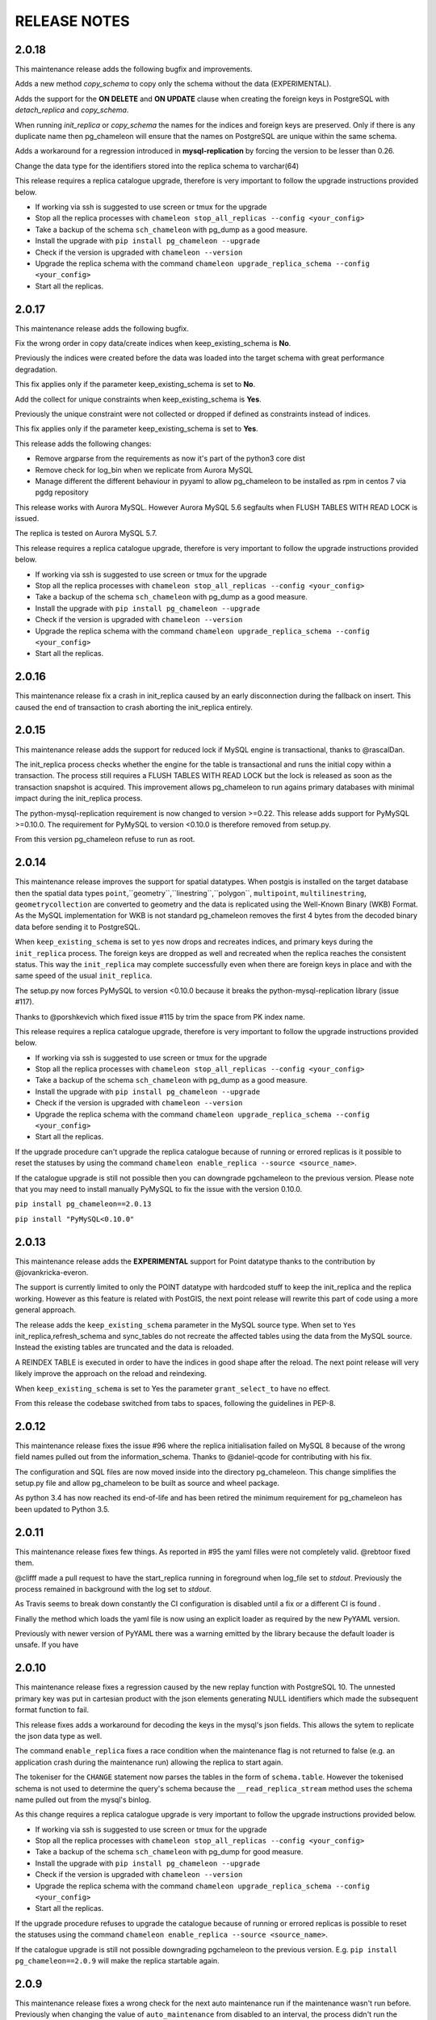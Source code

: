 RELEASE NOTES
*************************
2.0.18
--------------------------
This maintenance release adds the following bugfix and improvements.

Adds a new method `copy_schema` to copy only the schema without the data (EXPERIMENTAL).

Adds the support for the **ON DELETE** and **ON UPDATE** clause when creating the foreign keys in PostgreSQL with `detach_replica` 
and `copy_schema`.

When running `init_replica` or `copy_schema` the names for the indices and foreign keys are preserved.
Only if there is any duplicate name then pg_chameleon will ensure that the names on PostgreSQL are unique within the same schema.

Adds a workaround for a regression introduced in **mysql-replication** by forcing the version to be lesser than 0.26.


Change the data type for the identifiers stored into the replica schema to varchar(64)

This release requires a replica catalogue upgrade, therefore is very important to follow the upgrade instructions provided below.

* If working via ssh is suggested to use screen or tmux for the upgrade
* Stop all the replica processes with ``chameleon stop_all_replicas --config <your_config>``
* Take a backup of the schema ``sch_chameleon`` with pg_dump as a good measure.
* Install the upgrade with ``pip install pg_chameleon --upgrade``
* Check if the version is upgraded with ``chameleon --version``
* Upgrade  the replica schema with the command ``chameleon upgrade_replica_schema --config <your_config>``
* Start all the replicas.

2.0.17
--------------------------
This maintenance release adds the following bugfix.

Fix the wrong order in copy data/create indices when keep_existing_schema is **No**.

Previously the indices were created before the data was loaded into the target schema with great performance degradation.

This fix applies only if the parameter keep_existing_schema is set to **No**. 

Add the collect for unique constraints when keep_existing_schema is **Yes**. 

Previously the unique constraint were not collected or dropped if defined as constraints instead of indices.

This fix applies only if the parameter keep_existing_schema is set to **Yes**. 

This release adds the following changes:

* Remove argparse from the requirements as now it's part of the python3 core dist
* Remove check for log_bin when we replicate from Aurora MySQL
* Manage different the different behaviour in pyyaml to allow pg_chameleon to be installed as rpm in centos 7 via pgdg repository

This release works with Aurora MySQL. However Aurora MySQL 5.6 segfaults when FLUSH TABLES WITH READ LOCK is issued.

The replica is tested on Aurora MySQL 5.7.

This release requires a replica catalogue upgrade, therefore is very important to follow the upgrade instructions provided below.

* If working via ssh is suggested to use screen or tmux for the upgrade
* Stop all the replica processes with ``chameleon stop_all_replicas --config <your_config>``
* Take a backup of the schema ``sch_chameleon`` with pg_dump as a good measure.
* Install the upgrade with ``pip install pg_chameleon --upgrade``
* Check if the version is upgraded with ``chameleon --version``
* Upgrade  the replica schema with the command ``chameleon upgrade_replica_schema --config <your_config>``
* Start all the replicas.

2.0.16
--------------------------
This maintenance release fix a crash in init_replica caused by an early disconnection during the fallback on insert.
This caused the end of transaction to crash aborting the init_replica entirely.


2.0.15
--------------------------
This maintenance release adds the support for reduced lock if MySQL engine is transactional, thanks to @rascalDan.

The init_replica process checks whether the engine for the table is transactional and runs the initial copy within a transaction.
The process still requires a FLUSH TABLES WITH READ LOCK but the lock is released as soon as the transaction snapshot is acquired.
This improvement allows pg_chameleon to run agains primary databases with minimal impact during the init_replica process.

The python-mysql-replication requirement is now changed to version >=0.22. This release adds support for PyMySQL >=0.10.0.
The requirement for PyMySQL to version <0.10.0 is therefore removed from setup.py.

From this version pg_chameleon refuse to run as root.

2.0.14
--------------------------
This maintenance release improves the support for spatial datatypes.
When postgis is installed on the target database then the spatial data types
``point``,``geometry``,``linestring``,``polygon``, ``multipoint``, ``multilinestring``, ``geometrycollection`` are converted to
geometry and the data is replicated using the Well-Known Binary (WKB) Format. As the MySQL implementation for WKB is not standard pg_chameleon
removes the first 4 bytes from the decoded binary data before sending it to PostgreSQL.

When ``keep_existing_schema`` is set to ``yes`` now drops and recreates indices, and primary keys during the ``init_replica`` process.
The foreign keys are dropped as well and recreated when the replica reaches the consistent status.
This way the ``init_replica`` may complete successfully even when there are foreign keys in place and with the same speed of the usual ``init_replica``.

The setup.py now forces PyMySQL to version <0.10.0 because it breaks the python-mysql-replication library (issue #117).

Thanks to @porshkevich which fixed issue #115 by trim the space from PK index name.

This release requires a replica catalogue upgrade, therefore is very important to follow the upgrade instructions provided below.

* If working via ssh is suggested to use screen or tmux for the upgrade
* Stop all the replica processes with ``chameleon stop_all_replicas --config <your_config>``
* Take a backup of the schema ``sch_chameleon`` with pg_dump as a good measure.
* Install the upgrade with ``pip install pg_chameleon --upgrade``
* Check if the version is upgraded with ``chameleon --version``
* Upgrade  the replica schema with the command ``chameleon upgrade_replica_schema --config <your_config>``
* Start all the replicas.

If the upgrade procedure can't upgrade the replica catalogue because of running or errored replicas is it possible to reset the statuses by
using the command ``chameleon enable_replica --source <source_name>``.

If the catalogue upgrade is still  not possible then you can downgrade pgchameleon to the previous version. Please note that you may need to
install manually PyMySQL to fix the issue with the version 0.10.0.

``pip install pg_chameleon==2.0.13``

``pip install "PyMySQL<0.10.0"``




2.0.13
--------------------------
This maintenance release adds the **EXPERIMENTAL** support for Point datatype thanks to the contribution by @jovankricka-everon.

The support is currently limited to only the POINT datatype with hardcoded stuff to keep the init_replica and the replica working.
However as this feature is related with PostGIS, the next point release will rewrite this part of code using a more general approach.

The release adds the ``keep_existing_schema`` parameter in the MySQL source type. When set to ``Yes`` init_replica,refresh_schema and
sync_tables do not recreate the affected tables using the data from the MySQL source.
Instead the existing tables are truncated and the data is reloaded.

A REINDEX TABLE is executed in order to have the indices in good shape after the reload.
The next point release will very likely improve the approach on the reload and reindexing.

When ``keep_existing_schema`` is set to Yes the parameter ``grant_select_to`` have no effect.

From this release the codebase switched from tabs to spaces, following the guidelines in PEP-8.

2.0.12
--------------------------
This maintenance release fixes the issue #96 where the replica initialisation failed on MySQL 8 because of the wrong field names pulled out from the information_schema.
Thanks to @daniel-qcode for contributing with his fix.

The configuration and SQL files are now moved inside into the directory pg_chameleon. This change simplifies the setup.py file and allow pg_chameleon to be
built as source and wheel package.

As python 3.4 has now reached its end-of-life and has been retired the minimum requirement for pg_chameleon has been updated to Python 3.5.

2.0.11
--------------------------
This maintenance release fixes few things.
As reported in #95 the yaml filles were not completely valid. @rebtoor fixed them.

@clifff made a pull request to have the start_replica running in foreground when log_file set to `stdout`.
Previously the process remained in background with the log set to `stdout`.

As Travis seems to break down constantly the CI configuration is disabled until a fix or a different CI is found .

Finally the method which loads the yaml file is now using an explicit loader as required by the new PyYAML version.

Previously with newer version of PyYAML there was a warning emitted by the library because the default loader is unsafe.
If you have

2.0.10
--------------------------
This maintenance release  fixes a  regression caused by the new replay function with PostgreSQL 10. The unnested primary key was put in cartesian product with the
json elements generating NULL identifiers which made the subsequent format function to fail.

This release fixes adds a workaround for decoding the keys in the mysql's json fields. This allows the sytem to replicate the json data type as well.

The command ``enable_replica`` fixes a race condition when the maintenance flag is not returned to false (e.g. an application crash during the maintenance run) allowing the replica to start again.


The tokeniser for the ``CHANGE`` statement now parses the tables in the form of ``schema.table``. However the tokenised schema is not used to determine the
query's schema because the ``__read_replica_stream`` method uses the schema name pulled out from the mysql's binlog.


As this change requires a replica catalogue upgrade is very important to follow the upgrade instructions provided below.


* If working via ssh is suggested to use screen or tmux for the upgrade
* Stop all the replica processes with ``chameleon stop_all_replicas --config <your_config>``
* Take a backup of the schema ``sch_chameleon`` with pg_dump for good measure.
* Install the upgrade with ``pip install pg_chameleon --upgrade``
* Check if the version is upgraded with ``chameleon --version``
* Upgrade  the replica schema with the command ``chameleon upgrade_replica_schema --config <your_config>``
* Start all the replicas.


If the upgrade procedure refuses to upgrade the catalogue because of running or errored replicas is possible to reset the statuses using the command ``chameleon enable_replica --source <source_name>``.

If the catalogue upgrade is still  not possible downgrading pgchameleon to the previous version. E.g. ``pip install pg_chameleon==2.0.9`` will make the replica startable again.




2.0.9
--------------------------
This maintenance release  fixes a wrong check for the next auto maintenance run if the maintenance wasn't run before.
Previously when changing the value of ``auto_maintenance`` from disabled to an interval, the process didn't run the automatic maintenance unless a manual maintenance
was executed before.

This release adds improvements on the replay function's speed. The new version is now replaying the data without accessing the parent log partition and
the decoding logic has been simplified. Not autoritative tests has shown a cpu gain of at least 10% and a better memory allocation.
However your mileage may vary.

The GTID operational mode has been improved removing the blocking mode which caused increased lag in systems with larger binlog size.

As this change requires a replica catalogue upgrade is very important to follow the upgrade instructions provided below.


* If working via ssh is suggested to use screen or tmux for the upgrade
* Stop all the replica processes with ``chameleon stop_all_replicas --config <your_config>``
* Take a backup of the schema ``sch_chameleon`` with pg_dump for good measure.
* Install the upgrade with ``pip install pg_chameleon --upgrade``
* Check if the version is upgraded with ``chameleon --version``
* Upgrade  the replica schema with the command ``chameleon upgrade_replica_schema --config <your_config>``
* Start all the replicas.


If the upgrade procedure refuses to upgrade the catalogue because of running or errored replicas is possible to reset the statuses using the command ``chameleon enable_replica --source <source_name>``.

If the catalogue upgrade is still  not possible downgrading pgchameleon to the previous version. E.g. ``pip install pg_chameleon==2.0.8`` will make the replica startable again.


2.0.8
--------------------------
This maintenance release adds the support for skip events. Is now is possible to skip events (insert,delete,update) for single tables or for entire schemas.

A new optional source parameter ``skip_events:`` is available for the sources with type mysql.
Under skip events there are three keys one per each DML operation. Is possible to list an entire schema or single tables in the form of ``schema.table``.
The example snippet disables the inserts on the table ``delphis_mediterranea.foo`` and the deletes on the entire schema ``delphis_mediterranea``.

.. code-block:: yaml

    skip_events:
      insert:
        - delphis_mediterranea.foo #skips inserts on the table delphis_mediterranea.foo
      delete:
        - delphis_mediterranea #skips deletes on schema delphis_mediterranea
      update:



The release 2.0.8 adds the  **EXPERIMENTAL** support for the GTID for MySQL or Percona server. The GTID in MariaDb is currently not supported.
A new optional parameter ``gtid_enable:`` which defaults to ``No`` is available for the source type mysql.

When `MySQL is configured with the GTID <https://dev.mysql.com/doc/refman/8.0/en/replication-gtids-concepts.html>`_ and the parameter ``gtid_enable:`` is set to Yes,  pg_chameleon will use the GTID to auto position the replica stream.
This allows pg_chameleon to reconfigure the source within the MySQL replicas without the need to run init_replica.

This feature has been extensively tested but as it's new has to be considered  **EXPERIMENTAL**.


ALTER TABLE RENAME is now correctly parsed and executed.
ALTER TABLE MODIFY is now parsed correctly when the field have a default value. Previously modify with default values would parse wrongly and fail when translating to PostgreSQL dialect

The source no longer gets an error state when  running with ``--debug``.

The logged events are now cleaned when refreshing schema and syncing tables. Previously spurious logged events could lead to primary key violations when syncing single tables or refreshing single schemas.

As this change requires a replica catalogue upgrade is very important to follow the upgrade instructions provided below.


* If working via ssh is suggested to use screen or tmux for the upgrade
* Stop all the replica processes with ``chameleon stop_all_replicas --config <your_config>``
* Take a backup of the schema ``sch_chameleon`` with pg_dump for good measure.
* Install the upgrade with ``pip install pg_chameleon --upgrade``
* Check if the version is upgraded with ``chameleon --version``
* Upgrade  the replica schema with the command ``chameleon upgrade_replica_schema --config <your_config>``
* Start all the replicas.


If the upgrade procedure refuses to upgrade the catalogue because of running or errored replicas is possible to reset the statuses using the command ``chameleon enable_replica --source <source_name>``.

If the catalogue upgrade is still  not possible downgrading pgchameleon to the previous version. E.g. ``pip install pg_chameleon==2.0.7`` will make the replica startable again.


2.0.7
--------------------------
This maintenance release makes the multiprocess logging safe. Now each replica process logs in a separate file.

The ``--full`` option now is working. Previously the option had no effect causing the maintenance to run always a conventional vacuum.

This release fixes the issues reported  in ticket #73 and #75 by pg_chameleon's users.

The bug reported in ticket #73 caused a wrong data type tokenisation when an alter table adds a column with options (e.g. ``ADD COLUMN foo DEFAULT NULL``)

The bug reported in ticket #75 , caused a wrong conversion to string for the row keys with None value  during the cleanup of malformed rows for the init replica and the replica process.

A fix for the TRUNCATE TABLE tokenisation is implemented as well. Now if the statement specifies the table with the schema the truncate works properly.

A new optional source's parameter is added. ``auto_maintenance``  trigger a vacuum on the log tables after a specific timeout.
The timeout shall be expressed like a PostgreSQL interval (e.g. "1 day"). The special value "disabled" disables the auto maintenance.
If the parameter is omitted the auto maintenance is disabled.



2.0.6
--------------------------
The maintenance release 2.0.6 fixes a crash occurring when a new column is added on the source database with the default value ``NOW()``.

The maintenance introduced in the version 2.0.5 is now less aggressive.
In particular the ``run_maintenance`` command now executes a conventional ``VACUUM`` on the source's log tables, unless the switch ``--full`` is specified. In that case a ``VACUUM FULL`` is executed.
The detach has been disabled and may be completely removed in the future releases because very fragile and prone to errors.

However running VACUUM FULL on the log tables can cause  the other sources to be blocked during the maintenance run.

This release adds an optional parameter ``on_error_read:``  on the mysql type's sources which allow the read process to stay up if the mysql database is refusing connections (e.g. MySQL down for maintenance).
Following the  principle of least astonishment the parameter if omitted doesn't cause any change of behaviour. If added with the value continue (e.g. ``on_error_read: continue``)
will prevent the replica process to stop in the case of connection issues from the MySQL database with a warning is emitted on the replica log .

This release adds the support for mysql 5.5 which doesn't have the parameter ``binlog_row_image``.

``enable_replica`` now can reset the replica status to ``stopped`` even if the catalogue version is mismatched.
This simplifies the upgrade procedure in case of errored or wrongly running replicas.

As this change requires a replica catalogue upgrade is very important to follow the upgrade instructions provided below.

* If working via ssh is suggested to open a screen session
* Before upgrading pg_chameleon **stop all the replica processes.**
* Upgrade the pg_chameleon package with `pip install pg_chameleon --upgrade`
* Upgrade  the replica schema with the command `chameleon upgrade_replica_schema --config <your_config>`
* Start the replica processes

If the upgrade procedure refuses to upgrade the catalogue because of running or errored replicas is possible to reset the statuses with the ``enable_replica`` command.

If the catalogue upgrade is still  not possible downgrading pgchameleon to the version 2.0.5 with ``pip install pg_chameleon==2.0.5`` should make the replicas startable again.

2.0.5
--------------------------
The maintenance release 2.0.5 fixes a regression which prevented some tables to be synced with `sync_tables` when the parameter `limit_tables` was set.
Previously having two or more schemas mapped with only one schema listed in `limit_tables` prevented the other schema's tables to be synchronised with `sync_tables`.

This release add two new commands to improve the general performance and the management.

The command `stop_all_replicas` stops all the running sources within the target postgresql database.

The command `run_maintenance` performs a VACUUM FULL on the specified source's log tables.
In order to limit the impact on other sources eventually configured the command performs the following steps.

* The read and replay processes for the given source are paused
* The log tables are detached from the parent table `sch_chameleon.t_log_replica` with the command `NO INHERIT`
* The log tables are vacuumed with `VACUUM FULL`
* The log tables are attached to the parent table `sch_chameleon.t_log_replica` with the command `INHERIT`
* The read and replay processes are resumed

Currently the process is manual but it will become eventually automated if it's proven to be sufficiently robust.

The pause for the replica processes creates the infrastructure necessary to have a self healing replica.
This functionality will appear in future releases of the branch 2.0.

As this change requires a replica catalogue upgrade is very important to follow the upgrade instructions provided below.

* If working via ssh is suggested to open a screen session
* Before the upgrade stop all the replica processes.
* Upgrade pg_chameleon with `pip install pg_chameleon --upgrade`
* Run the upgrade command `chameleon upgrade_replica_schema --config <your_config>`
* Start the replica processes


2.0.4
--------------------------
The maintenance release 2.0.4 fix the wrong handling of the ``ALTER TABLE`` when generating the ``MODIFY`` translation.
The regression was added in the version 2.0.3 and can result in a broken replica process.

This version improves the way to handle the replica from tables with dropped columns in the future.
The `python-mysql-replication library with this commit <https://github.com/noplay/python-mysql-replication/commit/4c48538168f4cd3239563393a29b542cc6ffcf4b>`_ adds a way to
manage the replica with the tables having columns dropped before the read replica is started.

Previously the auto generated column name caused the replica process to crash as the type map dictionary didn't had the corresponding key.

The version 2.0.4 handles the ``KeyError`` exception and allow the row to be stored on the PostgreSQL target database.
However this will very likely cause the table to be removed from the replica in the replay step. A debug log message is emitted when this happens in order to
when the issue occurs.

2.0.3
--------------------------
The bugfix release 2.0.3 fixes the issue #63 changeing all the fields  `i_binlog_position` to bigint. Previously binlog files larger than 2GB would cause an integer overflow during the phase of write rows in the PostgreSQL database.
The issue can affect also MySQL databases with smaller `max_binlog_size` as it seems that this value is a soft limit.

As this change requires a replica catalogue upgrade is very important to follow the upgrade instructions provided below.

* If working via ssh is suggested to open a screen session
* Before the upgrade stop all the replica processes.
* Upgrade pg_chameleon with `pip install pg_chameleon --upgrade`
* Run the upgrade command `chameleon upgrade_replica_schema --config <your_config>`
* Start the replica processes

Please note that because the upgrade command will alter the data types with subsequent table rewrite.
The process can take long time, in particular if the log tables are large.
If working over a remote machine the best way to proceed is to run the command in a screen session.


This release fixes a regression introduced with the release 2.0.1.
When an alter table comes in the form of `ALTER TABLE ADD COLUMN is in the form datatype DEFAULT (NOT) NULL` the parser captures two words instead of one,
causing the  replica process crash.

The speed of the initial cleanup, when the replica starts has been improved as now the delete runs only on the sources log tables instead of the parent table.
This improvement is more effective when many sources are configured all togheter.

From this version the setup.py switches the psycopg2 requirement to using the psycopg2-binary which ensures that psycopg2 will install using the wheel package when available.



2.0.2
--------------------------
This bugfix relase adds a missing functionality which wasn't added during the application development and fixes a bug in the ``sync_tables`` command.

Previously the  parameter ``batch_retention`` was ignored making the replayed batches to accumulate in the table ``sch_chameleon.t_replica_batch``
with the conseguent performance degradation over time.

This release solves the issue re enabling the batch_retention.
Please note that after upgrading there will be an initial replay lag building.
This is normal as the first cleanup will have to remove a lot of rows.
After the cleanup is complete the replay will resume as usual.

The new private method ``_swap_enums`` added to the class ``pg_engine`` moves the enumerated types from the loading schema to the destination schema
when the method ``swap_tables`` is executed by the command ``sync_tables``.

Previously when running ``sync_tables`` tables with enum fields were created on PostgreSQL without the corresponding enumerated types.
This happened because the custom enumerated type were not moved into the destination schema and therefore dropped along with the loading schema when the
procedure performed the final cleanup.


2.0.1
--------------------------
The first maintenance release of pg_chameleon v2 adds a performance improvement in the read replica process when
the variables limit_tables or skip_tables are set.

Previously all the rows were read from the replica stream as the ``BinLogStreamReader`` do not allow the usage of  the tables in the form of
``schema_name.table_name``. This caused a large amount of useless data hitting the replica log tables as reported in the issue #58.

The private method ``__store_binlog_event`` now evaluates the row schema and table and returns a boolean value on whether the row or query
should be stored or not into the log table.

The release fixes also a crash in read replica if an alter table added a column was of type ``character varying``.

2.0.0
--------------------------
This stable release consists of the same code of the RC1 with few usability improvements.

A new option is now available to set to set the maximum level for the messages to be sent to rollbar.
This is quite useful if we configure a periodical init_replica (e.g. pgsql source type refreshed every hour) and we don't want to fill rollbar with noise.
For example ``chameleon init_replica --source pgsql --rollbar-level critical``  will send to rollbar only messages marked as critical.

There is now a command line alias ``chameleon`` which is a wrapper for ``chameleon.py``.

A new command ``enable_replica`` is now available to enable the source's replica if the source is not stopped clean.



2.0.0.rc1
--------------------------
This release candidate comes with few bug fixes and few usability improvements.

Previously when adding a table with a replicated DDL having an unique key, the table's creation failed because of the fields were
set as NULLable . Now the command works properly.

The system now checks if the MySQL configuration allows the replica when initialising or refreshing replicated entities.

A new class ``rollbar_notifier`` was added in order to simplyfi the message management within the source and engine classes.

Now the commands ``init_replica,refresh_schema,sync_tables`` send an info notification to rollbar when they complete successfully or
an error if they don't.

The command ``sync_tables`` now allows the special name ``--tables disabled`` to have all the tables with replica disabled
re synchronised at once.


2.0.0.beta1
--------------------------
The first beta for the milestone 2.0 adds fixes a long standing bug to the replica process and adds more features to the postgresql support.

The race condition fixed was caused by a not tokenised DDL preceeded by row images, causing the collected binlog rows to be added several times to the log_table.
It was quite hard to debug as the only visible effect was a primary key violation on random tables.

The issue is caused if a set of rows lesser than the ``replica_batch_size`` are followed by a DDL that is not tokenised (e.g. ``CREATE TEMPORARY TABLE `foo`;`` )
which coincides with the end of read from the binary log.
In that case the batch is not closed and the next read replica attempt will restart from the previous position reading and storing again the same set of rows.
When the batch is closed the replay function will eventually fail because of a primary/unique key violation.

The tokeniser now works properly when an ``ALTER TABLE ADD COLUMN``'s definition is surrounded by parentheses e.g. ``ALTER TABLE foo ADD COLUMN(bar varchar(30));``
There are now error handlers when wrong table names, wrong schema names, wrong source name and wrong commands are specified to ``chameleon.py``
When running commands that require a source name tye system checks if the source is registered.

The ``init_replica`` for source pgsql now can read from an hot standby but the copy is not consistent as it's not possible to export a snapshot from the hot standbys.
Also the ``* init_replica`` for source pgsql adds the copied tables as fake "replicated tables" for better  show_status display.

For the source type ``pgsql`` the following restrictions apply.

* There is no support for real time replica
* The data copy happens always with file method
* The copy_max_memory doesn't apply
* The type override doesn't apply
* Only ``init_replica`` is currently supported
* The source connection string requires a database name


2.0.0.alpha3
--------------------------
**please note this is a not production release. do not use it in production**

The third and final alpha3 for the milestone 2.0 fixes some issues and add more features to the system.

As there are changes in the replica catalog if upgrading from the alpha1 there will be need to do a ``drop_replica_schema``
followed by a ``create_replica_schema``. This **will drop any existing replica** and will require re adding the sources and
re initialise them with ``init_replica``.

The system now supports a source type ``pgsql`` with the following limitations.

* There is no support for real time replica
* The data copy happens always with file method
* The copy_max_memory doesn't apply
* The type override doesn't apply
* Only ``init_replica`` is currently supported
* The source connection string requires a database name
* In the ``show_status`` detailed command the replicated tables counters are always zero

A stack trace capture is now added on the log and the rollbar message for better debugging.
A new parameter ``on_error_replay`` is available for the sources to set whether the replay process should skip the tables or exit on error.

This release adds the command ``upgrade_replica_schema`` for upgrading the replica schema from the version 1.8 to the 2.0.

The upgrade procedure is described in the documentation.

**Please read it carefully before any upgrade and backup the schema sch_chameleon before attempting any upgrade.**


2.0.0.alpha2
--------------------------
**please note this is a not production release. do not use it in production**

The second alpha of the milestone 2.0 comes after a week of full debugging. This release is more usable and stable than the
alpha1. As there are changes in the replica catalog if upgrading from the alpha1 there will be need to do a ``drop_replica_schema``
followed by a ``create_replica_schema``. This **will drop any existing replica** and will require re adding the sources and
re initialise them with ``init_replica``.

The full list of changes is in the CHANGELOG file. However there are few notable remarks.

There is a detailed display of the ``show_status`` command when a source is specified. In particular the number of replicated and
not replicated tables is displayed. Also if any table as been pulled out from the replica it appears on the bottom.

From this release there is an error log which saves the exception's data during the replay phase.
The error log can be queried with the new command ``show_errors``.

A new source parameter ``replay_max_rows`` has been added to set the amount of rows to replay.
Previously the value was set by the parameter ``replica_batch_size``. If upgrading from alpha1 you may need to add
this parameter to your existing configuration.

Finally there is a new class called ``pgsql_source``, not yet functional though.
This class will add a very basic support for the postgres source type.
More details will come in the alpha3.


2.0.0.alpha1
--------------------------
**please note this is a not production release. do not use it in production**

This is the first alpha of the milestone 2.0. The project has been restructured in many ways thanks to the user's feedback.
Hopefully this will make the system much simple to use.

The main changes in the version 2 are the following.

The system is Python 3 only compatible. Python 3 is the future and there is no reason why to keep developing thing in 2.7.

The system now can read from multiple MySQL schemas in the same database and replicate them it into a target PostgreSQL database.
The source and target schema names can be different.

The system now use a conservative approach to the replica. The tables which generate errors during the replay are automatically excluded from the replica.

The init_replica process runs in background unless the logging is on the standard output or the debug option is passed to the command line.

The replica process now runs in background with two separated subprocess, one for the read and one for the replay.
If the logging is on the standard output or the debug option is passed to the command line the main process stays in foreground though.

The system now use a soft approach when initialising the replica .
The tables are locked only when copied. Their log coordinates will be used by the replica damon to put the database in a consistent status gradually.

The system can now use the rollbark key and environment to setup the Rollbar integration, for a better error detection.

